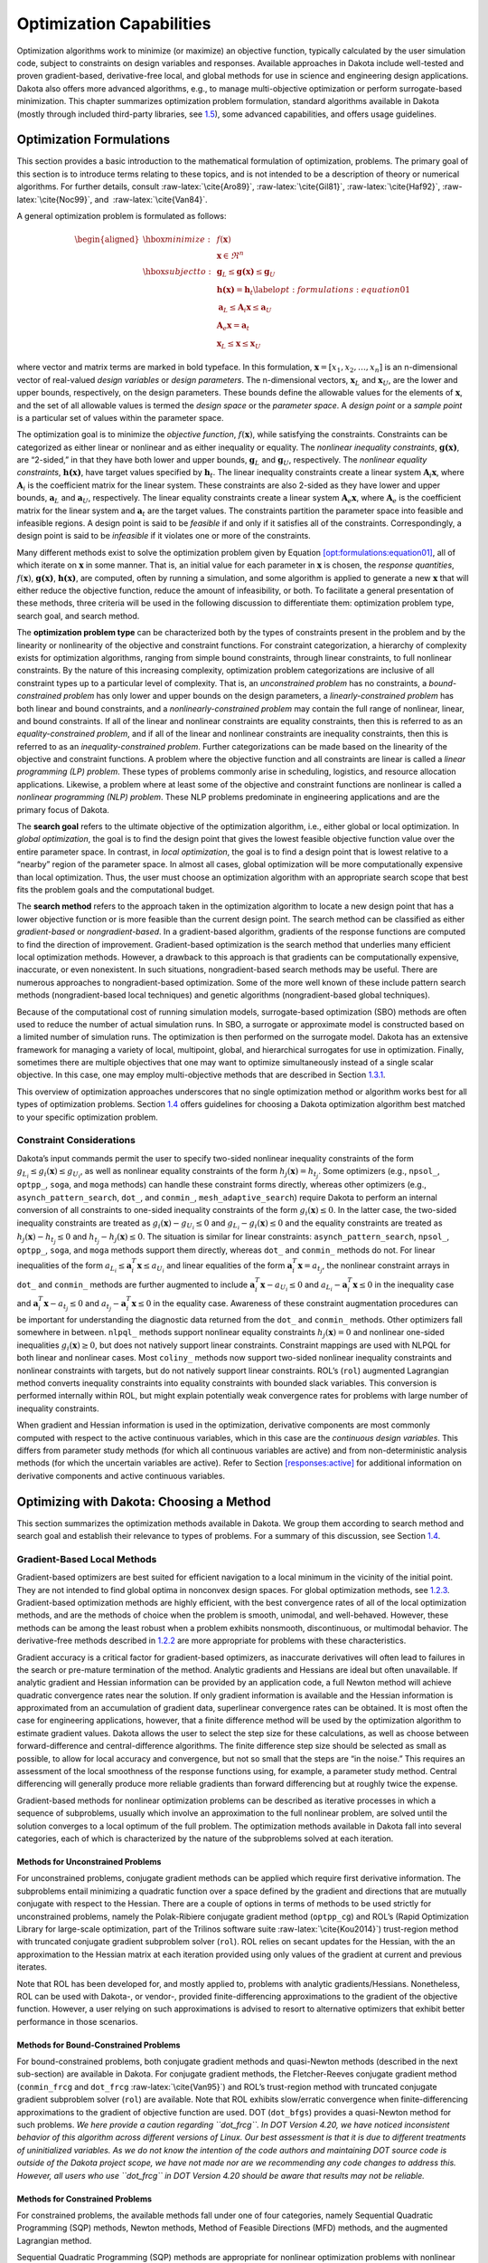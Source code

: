 .. _opt:

Optimization Capabilities
=========================

Optimization algorithms work to minimize (or maximize) an objective
function, typically calculated by the user simulation code, subject to
constraints on design variables and responses. Available approaches in
Dakota include well-tested and proven gradient-based, derivative-free
local, and global methods for use in science and engineering design
applications. Dakota also offers more advanced algorithms, e.g., to
manage multi-objective optimization or perform surrogate-based
minimization. This chapter summarizes optimization problem formulation,
standard algorithms available in Dakota (mostly through included
third-party libraries, see `1.5 <#opt:libraries>`__), some advanced
capabilities, and offers usage guidelines.

.. _`opt:formulations`:

Optimization Formulations
-------------------------

This section provides a basic introduction to the mathematical
formulation of optimization, problems. The primary goal of this section
is to introduce terms relating to these topics, and is not intended to
be a description of theory or numerical algorithms. For further details,
consult :raw-latex:`\cite{Aro89}`, :raw-latex:`\cite{Gil81}`, :raw-latex:`\cite{Haf92}`, :raw-latex:`\cite{Noc99}`,
and  :raw-latex:`\cite{Van84}`.

A general optimization problem is formulated as follows:

.. math::

   \begin{aligned}
     \hbox{minimize:} & & f(\mathbf{x})\nonumber\\
     & & \mathbf{x} \in \Re^{n}\nonumber\\
     \hbox{subject to:} & &
     \mathbf{g}_{L} \leq \mathbf{g(x)} \leq \mathbf{g}_U\nonumber\\
     & & \mathbf{h(x)}=\mathbf{h}_{t}\label{opt:formulations:equation01}\\
     & & \mathbf{a}_{L} \leq \mathbf{A}_i\mathbf{x} \leq
     \mathbf{a}_U\nonumber\\
     & & \mathbf{A}_{e}\mathbf{x}=\mathbf{a}_{t}\nonumber\\
     & & \mathbf{x}_{L} \leq \mathbf{x} \leq \mathbf{x}_U\nonumber\end{aligned}

where vector and matrix terms are marked in bold typeface. In this
formulation, :math:`\mathbf{x}=[x_{1},x_{2},\ldots,x_{n}]` is an
n-dimensional vector of real-valued *design variables* or *design
parameters*. The n-dimensional vectors, :math:`\mathbf{x}_{L}` and
:math:`\mathbf{x}_U`, are the lower and upper bounds, respectively, on
the design parameters. These bounds define the allowable values for the
elements of :math:`\mathbf{x}`, and the set of all allowable values is
termed the *design space* or the *parameter space*. A *design point* or
a *sample point* is a particular set of values within the parameter
space.

The optimization goal is to minimize the *objective function*,
:math:`f(\mathbf{x})`, while satisfying the constraints. Constraints can
be categorized as either linear or nonlinear and as either inequality or
equality. The *nonlinear inequality constraints*, :math:`\mathbf{g(x)}`,
are “2-sided,” in that they have both lower and upper bounds,
:math:`\mathbf{g}_L` and :math:`\mathbf{g}_U`, respectively. The
*nonlinear equality constraints*, :math:`\mathbf{h(x)}`, have target
values specified by :math:`\mathbf{h}_{t}`. The linear inequality
constraints create a linear system :math:`\mathbf{A}_i\mathbf{x}`, where
:math:`\mathbf{A}_i` is the coefficient matrix for the linear system.
These constraints are also 2-sided as they have lower and upper bounds,
:math:`\mathbf{a}_L` and :math:`\mathbf{a}_U`, respectively. The linear
equality constraints create a linear system
:math:`\mathbf{A}_e\mathbf{x}`, where :math:`\mathbf{A}_e` is the
coefficient matrix for the linear system and :math:`\mathbf{a}_{t}` are
the target values. The constraints partition the parameter space into
feasible and infeasible regions. A design point is said to be *feasible*
if and only if it satisfies all of the constraints. Correspondingly, a
design point is said to be *infeasible* if it violates one or more of
the constraints.

Many different methods exist to solve the optimization problem given by
Equation `[opt:formulations:equation01] <#opt:formulations:equation01>`__,
all of which iterate on :math:`\mathbf{x}` in some manner. That is, an
initial value for each parameter in :math:`\mathbf{x}` is chosen, the
*response quantities*, :math:`f(\mathbf{x})`, :math:`\mathbf{g(x)}`,
:math:`\mathbf{h(x)}`, are computed, often by running a simulation, and
some algorithm is applied to generate a new :math:`\mathbf{x}` that will
either reduce the objective function, reduce the amount of
infeasibility, or both. To facilitate a general presentation of these
methods, three criteria will be used in the following discussion to
differentiate them: optimization problem type, search goal, and search
method.

The **optimization problem type** can be characterized both by the types
of constraints present in the problem and by the linearity or
nonlinearity of the objective and constraint functions. For constraint
categorization, a hierarchy of complexity exists for optimization
algorithms, ranging from simple bound constraints, through linear
constraints, to full nonlinear constraints. By the nature of this
increasing complexity, optimization problem categorizations are
inclusive of all constraint types up to a particular level of
complexity. That is, an *unconstrained problem* has no constraints, a
*bound-constrained problem* has only lower and upper bounds on the
design parameters, a *linearly-constrained problem* has both linear and
bound constraints, and a *nonlinearly-constrained problem* may contain
the full range of nonlinear, linear, and bound constraints. If all of
the linear and nonlinear constraints are equality constraints, then this
is referred to as an *equality-constrained problem*, and if all of the
linear and nonlinear constraints are inequality constraints, then this
is referred to as an *inequality-constrained problem*. Further
categorizations can be made based on the linearity of the objective and
constraint functions. A problem where the objective function and all
constraints are linear is called a *linear programming (LP) problem*.
These types of problems commonly arise in scheduling, logistics, and
resource allocation applications. Likewise, a problem where at least
some of the objective and constraint functions are nonlinear is called a
*nonlinear programming (NLP) problem*. These NLP problems predominate in
engineering applications and are the primary focus of Dakota.

The **search goal** refers to the ultimate objective of the optimization
algorithm, i.e., either global or local optimization. In *global
optimization*, the goal is to find the design point that gives the
lowest feasible objective function value over the entire parameter
space. In contrast, in *local optimization*, the goal is to find a
design point that is lowest relative to a “nearby” region of the
parameter space. In almost all cases, global optimization will be more
computationally expensive than local optimization. Thus, the user must
choose an optimization algorithm with an appropriate search scope that
best fits the problem goals and the computational budget.

The **search method** refers to the approach taken in the optimization
algorithm to locate a new design point that has a lower objective
function or is more feasible than the current design point. The search
method can be classified as either *gradient-based* or
*nongradient-based*. In a gradient-based algorithm, gradients of the
response functions are computed to find the direction of improvement.
Gradient-based optimization is the search method that underlies many
efficient local optimization methods. However, a drawback to this
approach is that gradients can be computationally expensive, inaccurate,
or even nonexistent. In such situations, nongradient-based search
methods may be useful. There are numerous approaches to
nongradient-based optimization. Some of the more well known of these
include pattern search methods (nongradient-based local techniques) and
genetic algorithms (nongradient-based global techniques).

Because of the computational cost of running simulation models,
surrogate-based optimization (SBO) methods are often used to reduce the
number of actual simulation runs. In SBO, a surrogate or approximate
model is constructed based on a limited number of simulation runs. The
optimization is then performed on the surrogate model. Dakota has an
extensive framework for managing a variety of local, multipoint, global,
and hierarchical surrogates for use in optimization. Finally, sometimes
there are multiple objectives that one may want to optimize
simultaneously instead of a single scalar objective. In this case, one
may employ multi-objective methods that are described in
Section `1.3.1 <#opt:additional:multiobjective>`__.

This overview of optimization approaches underscores that no single
optimization method or algorithm works best for all types of
optimization problems. Section `1.4 <#opt:usage>`__ offers guidelines
for choosing a Dakota optimization algorithm best matched to your
specific optimization problem.

.. _`opt:formulations:constraints`:

Constraint Considerations
~~~~~~~~~~~~~~~~~~~~~~~~~

Dakota’s input commands permit the user to specify two-sided nonlinear
inequality constraints of the form
:math:`g_{L_{i}} \leq g_{i}(\mathbf{x})
\leq g_{U_{i}}`, as well as nonlinear equality constraints of the form
:math:`h_{j}(\mathbf{x}) = h_{t_{j}}`. Some optimizers (e.g.,
``npsol_``, ``optpp_``, ``soga``, and ``moga`` methods) can handle these
constraint forms directly, whereas other optimizers (e.g.,
``asynch_pattern_search``, ``dot_``, and ``conmin_``,
``mesh_adaptive_search``) require Dakota to perform an internal
conversion of all constraints to one-sided inequality constraints of the
form :math:`g_{i}(\mathbf{x}) \leq 0`. In the latter case, the two-sided
inequality constraints are treated as
:math:`g_{i}(\mathbf{x}) - g_{U_{i}} \leq 0` and :math:`g_{L_{i}} -
g_{i}(\mathbf{x}) \leq 0` and the equality constraints are treated as
:math:`h_{j}(\mathbf{x}) - h_{t_{j}} \leq 0` and :math:`h_{t_{j}} -
h_{j}(\mathbf{x}) \leq 0`. The situation is similar for linear
constraints: ``asynch_pattern_search``, ``npsol_``, ``optpp_``,
``soga``, and ``moga`` methods support them directly, whereas ``dot_``
and ``conmin_`` methods do not. For linear inequalities of the form
:math:`a_{L_{i}} \leq
\mathbf{a}_{i}^{T}\mathbf{x} \leq a_{U_{i}}` and linear equalities of
the form :math:`\mathbf{a}_{i}^{T}\mathbf{x} = a_{t_{j}}`, the nonlinear
constraint arrays in ``dot_`` and ``conmin_`` methods are further
augmented to include :math:`\mathbf{a}_{i}^{T}\mathbf{x} - a_{U_{i}}
\leq 0` and :math:`a_{L_{i}} - \mathbf{a}_{i}^{T}\mathbf{x} \leq 0` in
the inequality case and
:math:`\mathbf{a}_{i}^{T}\mathbf{x} - a_{t_{j}} \leq 0` and
:math:`a_{t_{j}} - \mathbf{a}_{i}^{T}\mathbf{x} \leq 0` in the equality
case. Awareness of these constraint augmentation procedures can be
important for understanding the diagnostic data returned from the
``dot_`` and ``conmin_`` methods. Other optimizers fall somewhere in
between. ``nlpql_`` methods support nonlinear equality constraints
:math:`h_{j}(\mathbf{x}) = 0` and nonlinear one-sided inequalities
:math:`g_{i}(\mathbf{x}) \geq 0`, but does not natively support linear
constraints. Constraint mappings are used with NLPQL for both linear and
nonlinear cases. Most ``coliny_`` methods now support two-sided
nonlinear inequality constraints and nonlinear constraints with targets,
but do not natively support linear constraints. ROL’s (``rol``)
augmented Lagrangian method converts inequality constraints into
equality constraints with bounded slack variables. This conversion is
performed internally within ROL, but might explain potentially weak
convergence rates for problems with large number of inequality
constraints.

When gradient and Hessian information is used in the optimization,
derivative components are most commonly computed with respect to the
active continuous variables, which in this case are the *continuous
design variables*. This differs from parameter study methods (for which
all continuous variables are active) and from non-deterministic analysis
methods (for which the uncertain variables are active). Refer to
Section `[responses:active] <#responses:active>`__ for additional
information on derivative components and active continuous variables.

.. _`opt:methods`:

Optimizing with Dakota: Choosing a Method
-----------------------------------------

This section summarizes the optimization methods available in Dakota. We
group them according to search method and search goal and establish
their relevance to types of problems. For a summary of this discussion,
see Section `1.4 <#opt:usage>`__.

.. _`opt:methods:gradient`:

Gradient-Based Local Methods
~~~~~~~~~~~~~~~~~~~~~~~~~~~~

Gradient-based optimizers are best suited for efficient navigation to a
local minimum in the vicinity of the initial point. They are not
intended to find global optima in nonconvex design spaces. For global
optimization methods, see `1.2.3 <#opt:methods:gradientfree:global>`__.
Gradient-based optimization methods are highly efficient, with the best
convergence rates of all of the local optimization methods, and are the
methods of choice when the problem is smooth, unimodal, and
well-behaved. However, these methods can be among the least robust when
a problem exhibits nonsmooth, discontinuous, or multimodal behavior. The
derivative-free methods described
in `1.2.2 <#opt:methods:gradientfree:local>`__ are more appropriate for
problems with these characteristics.

Gradient accuracy is a critical factor for gradient-based optimizers, as
inaccurate derivatives will often lead to failures in the search or
pre-mature termination of the method. Analytic gradients and Hessians
are ideal but often unavailable. If analytic gradient and Hessian
information can be provided by an application code, a full Newton method
will achieve quadratic convergence rates near the solution. If only
gradient information is available and the Hessian information is
approximated from an accumulation of gradient data, superlinear
convergence rates can be obtained. It is most often the case for
engineering applications, however, that a finite difference method will
be used by the optimization algorithm to estimate gradient values.
Dakota allows the user to select the step size for these calculations,
as well as choose between forward-difference and central-difference
algorithms. The finite difference step size should be selected as small
as possible, to allow for local accuracy and convergence, but not so
small that the steps are “in the noise.” This requires an assessment of
the local smoothness of the response functions using, for example, a
parameter study method. Central differencing will generally produce more
reliable gradients than forward differencing but at roughly twice the
expense.

Gradient-based methods for nonlinear optimization problems can be
described as iterative processes in which a sequence of subproblems,
usually which involve an approximation to the full nonlinear problem,
are solved until the solution converges to a local optimum of the full
problem. The optimization methods available in Dakota fall into several
categories, each of which is characterized by the nature of the
subproblems solved at each iteration.

.. _`opt:methods:gradient:unconstrained`:

Methods for Unconstrained Problems
^^^^^^^^^^^^^^^^^^^^^^^^^^^^^^^^^^

For unconstrained problems, conjugate gradient methods can be applied
which require first derivative information. The subproblems entail
minimizing a quadratic function over a space defined by the gradient and
directions that are mutually conjugate with respect to the Hessian.
There are a couple of options in terms of methods to be used strictly
for unconstrained problems, namely the Polak-Ribiere conjugate gradient
method (``optpp_cg``) and ROL’s (Rapid Optimization Library for
large-scale optimization, part of the Trilinos software
suite :raw-latex:`\cite{Kou2014}`) trust-region method with truncated
conjugate gradient subproblem solver (``rol``). ROL relies on secant
updates for the Hessian, with the an approximation to the Hessian matrix
at each iteration provided using only values of the gradient at current
and previous iterates.

Note that ROL has been developed for, and mostly applied to, problems
with analytic gradients/Hessians. Nonetheless, ROL can be used with
Dakota-, or vendor-, provided finite-differencing approximations to the
gradient of the objective function. However, a user relying on such
approximations is advised to resort to alternative optimizers that
exhibit better performance in those scenarios.

.. _`opt:methods:gradient:bound_constrained`:

Methods for Bound-Constrained Problems
^^^^^^^^^^^^^^^^^^^^^^^^^^^^^^^^^^^^^^

For bound-constrained problems, both conjugate gradient methods and
quasi-Newton methods (described in the next sub-section) are available
in Dakota. For conjugate gradient methods, the Fletcher-Reeves conjugate
gradient method (``conmin_frcg`` and
``dot_frcg`` :raw-latex:`\cite{Van95}`) and ROL’s trust-region method
with truncated conjugate gradient subproblem solver (``rol``) are
available. Note that ROL exhibits slow/erratic convergence when
finite-differencing approximations to the gradient of objective function
are used. DOT (``dot_bfgs``) provides a quasi-Newton method for such
problems. *We here provide a caution regarding ``dot_frcg``. In DOT
Version 4.20, we have noticed inconsistent behavior of this algorithm
across different versions of Linux. Our best assessment is that it is
due to different treatments of uninitialized variables. As we do not
know the intention of the code authors and maintaining DOT source code
is outside of the Dakota project scope, we have not made nor are we
recommending any code changes to address this. However, all users who
use ``dot_frcg`` in DOT Version 4.20 should be aware that results may
not be reliable.*

.. _`opt:methods:gradient:constrained`:

Methods for Constrained Problems
^^^^^^^^^^^^^^^^^^^^^^^^^^^^^^^^

For constrained problems, the available methods fall under one of four
categories, namely Sequential Quadratic Programming (SQP) methods,
Newton methods, Method of Feasible Directions (MFD) methods, and the
augmented Lagrangian method.

Sequential Quadratic Programming (SQP) methods are appropriate for
nonlinear optimization problems with nonlinear constraints. Each
subproblem involves minimizing a quadratic approximation the Lagrangian
subject to linearized constraints. Only gradient information is
required; Hessians are approximated by low-rank updates defined by the
step taken at each iterations. *It is important to note that while the
solution found by an SQP method will respect the constraints, the
intermediate iterates may not.* SQP methods available in Dakota include
``dot_sqp``, ``nlpql_sqp``, and ``npsol_sqp`` :raw-latex:`\cite{Gil86}`.
The particular implementation in ``nlpql_sqp`` :raw-latex:`\cite{Sch04}`
uses a variant with distributed and non-monotone line search. Thus, this
variant is designed to be more robust in the presence of inaccurate or
noisy gradients common in many engineering applications. ROL’s
composite-step method (``rol``), utilizing SQP with trust regions, for
equality-constrained problems is another option (Note that ROL exhibits
slow/erratic convergence when finite-differencing approximations to the
gradient of objective and constraints are used). Also available is a
method related to SQP: sequential linear programming (``dot_slp``).

Newton Methods can be applied to nonlinear optimization problems with
nonlinear constraints. The subproblems associated with these methods
entail finding the solution to a linear system of equations derived by
setting the derivative of a second-order Taylor series expansion to
zero. Unlike SQP methods, Newton methods maintain feasibility over the
course of the optimization iterations. The variants of this approach
correspond to the amount of derivative information provided by the user.
The full Newton method (``optpp_newton``) expects both gradients and
Hessians to be provided. Quasi-Newton methods (``optpp_q_newton``)
expect only gradients. The Hessian is approximated by the
Broyden-Fletcher-Goldfarb-Shanno (BFGS) low-rank updates. Finally, the
finite difference Newton method (``optpp_fd_newton``) expects only
gradients and approximates the Hessian with second-order finite
differences.

Method of Feasible Directions (MFD) methods are appropriate for
nonlinear optimization problems with nonlinear constraints. These
methods ensure that all iterates remain feasible. Dakota includes
``conmin_mfd`` :raw-latex:`\cite{Van78}` and ``dot_mmfd`` *One observed
drawback to ``conmin_mfd`` is that it does a poor job handling equality
constraints*. ``dot_mmfd`` does not suffer from this problem, nor do
other methods for constrained problems.

The augmented Lagrangian method provides a strategy to handle equality
and inequality constraints by introducing the augmented Lagrangian
function, combining the use of Lagrange multipliers and a quadratic
penalty term. It is implemented in ROL (``rol``) exhibiting scalable
performance for large-scale problems. As previously stated, ROL exhibits
slow/erratic convergence when finite-differencing approximations to the
gradient of objective function and/or constraints are used. Users are
advised to resort to alternative optimizers until performance of ROL
improves in future releases.

.. _`opt:methods:gradient:example`:

Example
^^^^^^^

We refer the reader to
Section `[tutorial:examples:optimization] <#tutorial:examples:optimization>`__
for this example.

.. _`opt:methods:gradientfree:local`:

Derivative-Free Local Methods
~~~~~~~~~~~~~~~~~~~~~~~~~~~~~

Derivative-free methods can be more robust and more inherently parallel
than gradient-based approaches. They can be applied in situations were
gradient calculations are too expensive or unreliable. In addition, some
derivative-free methods can be used for global optimization which
gradient-based techniques (see `1.2.1 <#opt:methods:gradient>`__), by
themselves, cannot. For these reasons, derivative-free methods are often
go-to methods when the problem may be nonsmooth, multimodal, or poorly
behaved. It is important to be aware, however, that they exhibit much
slower convergence rates for finding an optimum, and as a result, tend
to be much more computationally demanding than gradient-based methods.
They often require from several hundred to a thousand or more function
evaluations for local methods, depending on the number of variables, and
may require from thousands to tens-of-thousands of function evaluations
for global methods. Given the computational cost, it is often prudent to
use derivative-free methods to identify regions of interest and then use
gradient-based methods to home in on the solution. In addition to slow
convergence, nonlinear constraint support in derivative-free methods is
an open area of research and, while supported by many methods in Dakota,
is not as refined as constraint support in gradient-based methods.

.. _`opt:methods:gradientfree:local:descriptions`:

Method Descriptions
^^^^^^^^^^^^^^^^^^^

**Pattern Search** methods can be applied to nonlinear optimization
problems with nonlinear. They generally walk through the domain
according to a defined stencil of search directions. These methods are
best suited for efficient navigation to a local minimum in the vicinity
of the initial point; however, they sometimes exhibit limited global
identification abilities if the stencil is such that it allows them to
step over local minima. There are two main pattern search methods
available in Dakota, and they vary according to richness of available
stencil and the way constraints supported. Asynchronous Parallel Pattern
Search (APPS) :raw-latex:`\cite{GrKo06}` (``asynch_pattern_search``)
uses the coordinate basis as its stencil, and it handles nonlinear
constraints explicitly through modification of the coordinate stencil to
allow directions that parallel constraints :raw-latex:`\cite{GrKo07}`. A
second variant of pattern search, ``coliny_pattern_search``, has the
option of using either a coordinate or a simplex basis as well as
allowing more options for the stencil to evolve over the course of the
optimization. It handles nonlinear constraints through the use of
penalty functions. The
``mesh_adaptive_search`` :raw-latex:`\cite{AuLeTr09a}`, :raw-latex:`\cite{Nomad}`, :raw-latex:`\cite{Le2011a}`
is similar in spirit to and falls in the same class of methods as the
pattern search methods. The primary difference is that its underlying
search structure is that of a mesh. The ``mesh_adaptive_search`` also
provides a unique optimization capability in Dakota in that it can
explicitly treat categorical variables, i.e., non-relaxable discrete
variables as described in
Section `[variables:design:ddv] <#variables:design:ddv>`__. Furthermore,
it provides the ability to use a surrogate model to inform the priority
of function evaluations with the goal of reducing the number needed.

**Simplex** methods for nonlinear optimization problem are similar to
pattern search methods, but their search directions are defined by
triangles that are reflected, expanded, and contracted across the
variable space. The two simplex-based methods available in Dakota are
the Parallel Direct Search method :raw-latex:`\cite{Den94b}`
(``optpp_pds``) and the Constrained Optimization BY Linear
Approximations (COBYLA) (``coliny_cobyla``). The former handles only
bound constraints, while the latter handles nonlinear constraints. *One
drawback of both simplex-based methods is that their current
implementations do not allow them to take advantage of parallel
computing resources via Dakota’s infrastructure. Additionally, we note
that the implementation of COBYLA is such that the best function value
is not always returned to Dakota for reporting. The user is advised to
look through the Dakota screen output or the tabular output file (if
generated) to confirm what the best function value and corresponding
parameter values are. Furthermore, COBYLA does not always respect bound
constraints when scaling is turned on. Neither bug will be fixed, as
maintaining third-party source code (such as COBYLA) is outside of the
Dakota project scope.*

A **Greedy Search Heuristic** for nonlinear optimization problems is
captured in the Solis-Wets () method. This method takes a sampling-based
approach in order to identify search directions. *Note that one observed
drawback to is that it does a poor job solving problems with nonlinear
constraints. This algorithm is also not implemented in such a way as to
take advantage of parallel computing resources via Dakota’s
infrastructure.*

**Nonlinear Optimization with Path Augmented Constraints (NOWPAC)** is a
provably-convergent gradient-free inequality-constrained optimization
method that solves a series of trust region surrogate-based subproblems
to generate improving steps. Due to its use of an interior penalty
scheme and enforcement of strict feasibility,
``nowpac`` :raw-latex:`\cite{Augustin-preprint-nowpac}` does not support
linear or nonlinear equality constraints. The stochastic version is
``snowpac``, which incorporates noise estimates in its objective and
inequality constraints. ``snowpac`` modifies its trust region controls
and adds smoothing from a Gaussian process surrogate in order to
mitigate noise. *Note that as opposed to the stochastic version
(``snowpac``), ``nowpac`` does not currently support a feasibility
restoration mode, so it is necessary to start from a feasible design.
Also note that ``(s)nowpac`` is not configured with Dakota by default
and requires a separate installation of the NOWPAC distribution, along
with third-party libraries Eigen and NLOPT.*

.. _`opt:methods:gradientfree:local:example`:

Example
^^^^^^^

The Dakota input file shown in
Figure `[opt:methods:gradientfree:local:example:ps] <#opt:methods:gradientfree:local:example:ps>`__
applies a pattern search method to minimize the Rosenbrock function. We
note that this example is used as a means of demonstrating the contrast
between input files for gradient-based and derivative-free optimization.
Since derivatives can be computed analytically and efficiently, the
preferred approach to solving this problem is a gradient-based method.

The Dakota input file shown in
Figure `[opt:methods:gradientfree:local:example:ps] <#opt:methods:gradientfree:local:example:ps>`__
is similar to the input file for the gradient-based optimization, except
it has a different set of keywords in the method block of the input
file, and the gradient specification in the responses block has been
changed to ``no_gradients``. The pattern search optimization algorithm
used, ``coliny_pattern_search`` is part of the SCOLIB
library :raw-latex:`\cite{Har06}`. See the Dakota Reference
Manual :raw-latex:`\cite{RefMan}` for more information on the *methods*
block commands that can be used with SCOLIB algorithms.

.. container:: bigbox

   .. container:: small

For this run, the optimizer was given an initial design point of
:math:`(x_1,x_2) = (0.0,0.0)` and was limited to 2000 function
evaluations. In this case, the pattern search algorithm stopped short of
the optimum at :math:`(x_1,x_2) = (1.0,1,0)`, although it was making
progress in that direction when it was terminated. (It would have
reached the minimum point eventually.)

The iteration history is provided in Figures 
`[opt:methods:gradientfree:local:example:ps_graphics] <#opt:methods:gradientfree:local:example:ps_graphics>`__\ (a)
and (b), which show the locations of the function evaluations used in
the pattern search algorithm.
Figure `[opt:methods:gradientfree:local:example:ps_graphics] <#opt:methods:gradientfree:local:example:ps_graphics>`__\ (c)
provides a close-up view of the pattern search function evaluations used
at the start of the algorithm. The coordinate pattern is clearly visible
at the start of the iteration history, and the decreasing size of the
coordinate pattern is evident at the design points move toward
:math:`(x_1,x_2) = (1.0,1.0)`.

.. container:: tabular

   | cc |image|
   | |image1| & |image2|
   | (b) & (c)

While pattern search algorithms are useful in many optimization
problems, this example shows some of the drawbacks to this algorithm.
While a pattern search method may make good initial progress towards an
optimum, it is often slow to converge. On a smooth, differentiable
function such as Rosenbrock’s function, a nongradient-based method will
not be as efficient as a gradient-based method. However, there are many
engineering design applications where gradient information is inaccurate
or unavailable, which renders gradient-based optimizers ineffective.
Thus, pattern search algorithms are often good choices in complex
engineering applications when the quality of gradient data is suspect.

.. _`opt:methods:gradientfree:global`:

Derivative-Free Global Methods
~~~~~~~~~~~~~~~~~~~~~~~~~~~~~~

The discussion of derivative-free global methods is identical to that
in `1.2.2 <#opt:methods:gradientfree:local>`__, so we forego repeating
it here. There are two types of global optimization methods in Dakota.

.. _`opt:methods:gradientfree:global:descriptions`:

Method Descriptions
^^^^^^^^^^^^^^^^^^^

**Evolutionary Algorithms (EA)** are based on Darwin’s theory of
survival of the fittest. The EA algorithm starts with a randomly
selected population of design points in the parameter space, where the
values of the design parameters form a “genetic string,” analogous to
DNA in a biological system, that uniquely represents each design point
in the population. The EA then follows a sequence of generations, where
the best design points in the population (i.e., those having low
objective function values) are considered to be the most “fit” and are
allowed to survive and reproduce. The EA simulates the evolutionary
process by employing the mathematical analogs of processes such as
natural selection, breeding, and mutation. Ultimately, the EA identifies
a design point (or a family of design points) that minimizes the
objective function of the optimization problem. An extensive discussion
of EAs is beyond the scope of this text, but may be found in a variety
of sources (cf.,  :raw-latex:`\cite{Haf92}` pp.
149-158; :raw-latex:`\cite{Gol89}`). EAs available in Dakota include
``coliny_ea``, ``soga``, and ``moga``. The latter is specifically
designed for multi-objective problems, discussed further
in `1.3 <#opt:additional>`__. All variants can optimize over discrete
variables, including discrete string variables, in addition to
continuous variables. We note that an experimental branch and bound
capability is being matured to provide a gradient-based approach to
solving mixed variable global optimization problems. One key distinction
is that it does not handle categorical variables (e.g., string
variables). The branch and bound method is discussed further in
Section `[adv_meth:minlp] <#adv_meth:minlp>`__.

**DIvision of RECTangles (DIRECT)** :raw-latex:`\cite{Gab01}` balances
local search in promising regions of the design space with global search
in unexplored regions. It adaptively subdivides the space of feasible
design points to guarantee that iterates are generated in the
neighborhood of a global minimum in finitely many iterations. Dakota
includes two implementations (``ncsu_direct`` and ``coliny_direct``. In
practice, DIRECT has proven an effective heuristic for many
applications. For some problems, the ``ncsu_direct`` implementation has
outperformed the ``coliny_direct`` implementation. ``ncsu_direct`` can
accommodate only bound constraints, while ``coliny_direct`` handles
nonlinear constraints using a penalty formulation of the problem.

**Efficient Global Optimization (EGO)** is a global optimization
technique that employs response surface
surrogates :raw-latex:`\cite{Jon98,Hua06}`. In each EGO iteration, a
Gaussian process (GP) approximation for the objective function is
constructed based on sample points of the true simulation. The GP allows
one to specify the prediction at a new input location as well as the
uncertainty associated with that prediction. The key idea in EGO is to
maximize an Expected Improvement Function (EIF), defined as the
expectation that any point in the search space will provide a better
solution than the current best solution, based on the expected values
and variances predicted by the GP model. It is important to understand
how the use of this EIF leads to optimal solutions. The EIF indicates
how much the objective function value at a new potential location is
expected to be less than the predicted value at the current best
solution. Because the GP model provides a Gaussian distribution at each
predicted point, expectations can be calculated. Points with good
expected values and even a small variance will have a significant
expectation of producing a better solution (exploitation), but so will
points that have relatively poor expected values and greater variance
(exploration). The EIF incorporates both the idea of choosing points
which minimize the objective and choosing points about which there is
large prediction uncertainty (e.g., there are few or no samples in that
area of the space, and thus the probability may be high that a sample
value is potentially lower than other values). Because the uncertainty
is higher in regions of the design space with few observations, this
provides a balance between exploiting areas of the design space that
predict good solutions, and exploring areas where more information is
needed.

There are two major differences between our implementation and that of
 :raw-latex:`\cite{Jon98}`: we do not use a branch and bound method to
find points which maximize the EIF. Rather, we use the DIRECT algorithm.
Second, we allow for multiobjective optimization and nonlinear least
squares including general nonlinear constraints. Constraints are handled
through an augmented Lagrangian merit function approach (see
Surrogate-Based Minimization chapter in Dakota Theory
Manual :raw-latex:`\cite{TheoMan}`).

.. _`opt:methods:gradientfree:global:example`:

Examples
^^^^^^^^

**Evolutionary algorithm:** In contrast to pattern search algorithms,
which are local optimization methods, evolutionary algorithms (EA) are
global optimization methods. As was described above for the pattern
search algorithm, the Rosenbrock function is not an ideal test problem
for showcasing the capabilities of evolutionary algorithms. Rather, EAs
are best suited to optimization problems that have multiple local
optima, and where gradients are either too expensive to compute or are
not readily available.

.. container:: bigbox

   .. container:: small

Figure `[opt:methods:gradientfree:global:example:rosenbrock_ea] <#opt:methods:gradientfree:global:example:rosenbrock_ea>`__
shows a Dakota input file that uses an EA to minimize the Rosenbrock
function. For this example the EA has a population size of 50. At the
start of the first generation, a random number generator is used to
select 50 design points that will comprise the initial population. *[A
specific seed value is used in this example to generate repeatable
results, although, in general, one should use the default setting which
allows the EA to choose a random seed.]* A two-point crossover technique
is used to exchange genetic string values between the members of the
population during the EA breeding process. The result of the breeding
process is a population comprised of the 10 best “parent” design points
(elitist strategy) plus 40 new “child” design points. The EA
optimization process will be terminated after either 100 iterations
(generations of the EA) or 2,000 function evaluations. The EA software
available in Dakota provides the user with much flexibility in choosing
the settings used in the optimization process.
See :raw-latex:`\cite{RefMan}` and :raw-latex:`\cite{Har06}` for details
on these settings.

The EA optimization results printed at the end of this file show that
the best design point found was :math:`(x_1,x_2) = (0.98,0.95)`. The
file provides a listing of the design parameter values and objective
function values for all 2,000 design points evaluated during the running
of the EA. Figure 
`[opt:methods:gradientfree:global:example:rosenbrock_ea_graphics] <#opt:methods:gradientfree:global:example:rosenbrock_ea_graphics>`__\ (a)
shows the population of 50 randomly selected design points that comprise
the first generation of the EA, and
Figure `[opt:methods:gradientfree:global:example:rosenbrock_ea_graphics] <#opt:methods:gradientfree:global:example:rosenbrock_ea_graphics>`__\ (b)
shows the final population of 50 design points, where most of the 50
points are clustered near :math:`(x_1,x_2) = (0.98,0.95)`.

======== ========
|image3| |image4|
(a)      (b)
======== ========

As described above, an EA is not well-suited to an optimization problem
involving a smooth, differentiable objective such as the Rosenbrock
function. Rather, EAs are better suited to optimization problems where
conventional gradient-based optimization fails, such as situations where
there are multiple local optima and/or gradients are not available. In
such cases, the computational expense of an EA is warranted since other
optimization methods are not applicable or impractical. In many
optimization problems, EAs often quickly identify promising regions of
the design space where the global minimum may be located. However, an EA
can be slow to converge to the optimum. For this reason, it can be an
effective approach to combine the global search capabilities of a EA
with the efficient local search of a gradient-based algorithm in a
*hybrid optimization* strategy. In this approach, the optimization
starts by using a few iterations of a EA to provide the initial search
for a good region of the parameter space (low objective function and/or
feasible constraints), and then it switches to a gradient-based
algorithm (using the best design point found by the EA as its starting
point) to perform an efficient local search for an optimum design point.
More information on this hybrid approach is provided in
Section `[adv_meth:hybrid] <#adv_meth:hybrid>`__.

**Efficient Global Optimization:** The method is specified as
``efficient_global``. Currently we do not expose any specification
controls for the underlying Gaussian process model used or for the
optimization of the expected improvement function, which is currently
performed by the NCSU DIRECT algorithm. The only item the user can
specify is a seed which is used in the Latin Hypercube Sampling to
generate the initial set of points which is used to construct the
initial Gaussian process. Parallel optimization with multiple concurrent
evaluations is possible by adjusting the batch size, which is consisted
of two smaller batches. The first batch aims at maximizing the
acquisition function, where the second batch promotes the exploration by
maximizing the variance. An example specification for the EGO algorithm
is shown in
Figure `[opt:methods:gradientfree:global:example:egm_rosen] <#opt:methods:gradientfree:global:example:egm_rosen>`__.

.. container:: bigbox

   .. container:: small

.. _`opt:additional`:

Additional Optimization Capabilities
------------------------------------

Dakota provides several capabilities which extend the services provided
by the optimization software packages described in
Sections `1.2.1 <#opt:methods:gradient>`__
through `1.2.3 <#opt:methods:gradientfree:global>`__. Those described in
this section include:

-  **Multiobjective optimization**: There are three capabilities for
   multiobjective optimization in Dakota. The first is MOGA, described
   above in
   Section `1.2.3.1 <#opt:methods:gradientfree:global:descriptions>`__.
   The second is the Pareto-set strategy, described in
   Section `[adv_meth:pareto] <#adv_meth:pareto>`__. The third is a
   weighting factor approach for multiobjective reduction, in which a
   composite objective function is constructed from a set of individual
   objective functions using a user-specified set of weighting factors.
   These latter two approaches work with any of the above single
   objective algorithms.

-  **Scaling,** where any optimizer (or least squares solver described
   in Section `[nls:solution] <#nls:solution>`__), can accept
   user-specified (and in some cases automatic or logarithmic) scaling
   of continuous design variables, objective functions (or least squares
   terms), and constraints. Some optimization algorithms are sensitive
   to the relative scaling of problem inputs and outputs, and this
   feature can help.

The Advanced Methods Chapter `[adv_meth] <#adv_meth>`__ offers details
on the following component-based meta-algorithm approaches:

-  **Sequential Hybrid Minimization**: This meta-algorithm allows the
   user to specify a sequence of minimization methods, with the results
   from one method providing the starting point for the next method in
   the sequence. An example which is useful in many engineering design
   problems involves the use of a nongradient-based global optimization
   method (e.g., genetic algorithm) to identify a promising region of
   the parameter space, which feeds its results into a gradient-based
   method (quasi-Newton, SQP, etc.) to perform an efficient local search
   for the optimum point.

-  **Multistart Local Minimization**: This meta-algorithm uses many
   local minimization runs (often gradient-based), each of which is
   started from a different initial point in the parameter space. This
   is an attractive approach in situations where multiple local optima
   are known to exist or may potentially exist in the parameter space.
   This approach combines the efficiency of local minimization methods
   with the parameter space coverage of a global stratification
   technique.

-  **Pareto-Set Minimization**: The Pareto-set minimization strategy
   allows the user to specify different sets of weights for either the
   individual objective functions in a multiobjective optimization
   problem or the individual residual terms in a least squares problem.
   Dakota executes each of these weighting sets as a separate
   minimization problem, serially or in parallel, and then outputs the
   set of optimal designs which define the Pareto set. Pareto set
   information can be useful in making trade-off decisions in
   engineering design problems.

.. _`opt:additional:multiobjective`:

Multiobjective Optimization
~~~~~~~~~~~~~~~~~~~~~~~~~~~

Multiobjective optimization refers to the simultaneous optimization of
two or more objective functions. Often these are competing objectives,
such as cost and performance. The optimal design in a multi-objective
problem is usually not a single point. Rather, it is a set of points
called the Pareto front. Each point on the Pareto front satisfies the
Pareto optimality criterion, which is stated as follows: a feasible
vector :math:`X^{*}` is Pareto optimal if there exists no other feasible
vector :math:`X` which would improve some objective without causing a
simultaneous worsening in at least one other objective. Thus, if a
feasible point :math:`X'` exists that CAN be improved on one or more
objectives simultaneously, it is not Pareto optimal: it is said to be
“dominated” and the points along the Pareto front are said to be
“non-dominated.”

There are three capabilities for multiobjective optimization in Dakota.
First, there is the MOGA capability described previously in
Section `1.2.3.1 <#opt:methods:gradientfree:global:descriptions>`__.
This is a specialized algorithm capability. The second capability
involves the use of response data transformations to recast a
multiobjective problem as a single-objective problem. Currently, Dakota
supports the simple weighted sum approach for this transformation, in
which a composite objective function is constructed from a set of
individual objective functions using a user-specified set of weighting
factors. This approach is optimization algorithm independent, in that it
works with any of the optimization methods listed previously in this
chapter. The third capability is the Pareto-set meta-algorithm described
in Section `[adv_meth:pareto] <#adv_meth:pareto>`__. This capability
also utilizes the multiobjective response data transformations to allow
optimization algorithm independence; however, it builds upon the basic
approach by computing sets of optima in order to generate a Pareto
trade-off surface.

In the multiobjective transformation approach in which multiple
objectives are combined into one, an appropriate single-objective
optimization technique is used to solve the problem. The advantage of
this approach is that one can use any number of optimization methods
that are especially suited for the particular problem class. One
disadvantage of the weighted sum transformation approach is that a
linear weighted sum objective will only find one solution on the Pareto
front. Since each optimization of a single weighted objective will find
only one point near or on the Pareto front, many optimizations need to
be performed to get a good parametric understanding of the influence of
the weights. Thus, this approach can become computationally expensive.

A multiobjective optimization problem is indicated by the specification
of multiple (:math:`R`) objective functions in the responses keyword
block (i.e., the ``objective_functions`` specification is greater than
``1``). The weighting factors on these objective functions can be
optionally specified using the ``weights`` keyword (the default is equal
weightings :math:`\frac{1}{R}`). The composite objective function for
this optimization problem, :math:`F`, is formed using these weights as
follows: :math:`F=\sum_{k=1}^{R}w_{k}f_{k}`, where the :math:`f_{k}`
terms are the individual objective function values, the :math:`w_{k}`
terms are the weights, and :math:`R` is the number of objective
functions. The weighting factors stipulate the relative importance of
the design concerns represented by the individual objective functions;
the higher the weighting factor, the more dominant a particular
objective function will be in the optimization process. Constraints are
not affected by the weighting factor mapping; therefore, both
constrained and unconstrained multiobjective optimization problems can
be formulated and solved with Dakota, assuming selection of an
appropriate constrained or unconstrained single-objective optimization
algorithm. When both multiobjective weighting and scaling are active,
response scaling is applied prior to weighting.

.. _`opt:additional:multiobjective:example1`:

Multiobjective Example 1
^^^^^^^^^^^^^^^^^^^^^^^^

Figure `[opt:additional:multiobjective:example1:figure01] <#opt:additional:multiobjective:example1:figure01>`__
shows a Dakota input file for a multiobjective optimization problem
based on the “textbook” test problem. In the standard textbook
formulation, there is one objective function and two constraints. In the
multiobjective textbook formulation, all three of these functions are
treated as objective functions (``objective_functions = 3``), with
weights given by the ``weights`` keyword. Note that it is not required
that the weights sum to a value of one. The multiobjective optimization
capability also allows any number of constraints, although none are
included in this example.

.. container:: bigbox

   .. container:: small

Figure `[opt:additional:multiobjective:example1:figure02] <#opt:additional:multiobjective:example1:figure02>`__
shows an excerpt of the results for this multiobjective optimization
problem, with output in verbose mode. The data for function evaluation 9
show that the simulator is returning the values and gradients of the
three objective functions and that this data is being combined by Dakota
into the value and gradient of the composite objective function, as
identified by the header “``Multiobjective transformation:``”. This
combination of value and gradient data from the individual objective
functions employs the user-specified weightings of ``.7``, ``.2``, and
``.1``. Convergence to the optimum of the multiobjective problem is
indicated in this case by the gradient of the composite objective
function going to zero (no constraints are active).

.. container:: bigbox

   .. container:: small

      ::

            ------------------------------
            Begin Function Evaluation    9
            ------------------------------
            Parameters for function evaluation 9:
                                  5.9388064483e-01 x1
                                  7.4158741198e-01 x2

            (text_book /tmp/fileFNNH3v /tmp/fileRktLe9)
            Removing /tmp/fileFNNH3v and /tmp/fileRktLe9

            Active response data for function evaluation 9:
            Active set vector = { 3 3 3 } Deriv vars vector = { 1 2 }
                                  3.1662048106e-02 obj_fn_1
                                 -1.8099485683e-02 obj_fn_2
                                  2.5301156719e-01 obj_fn_3
             [ -2.6792982175e-01 -6.9024137415e-02 ] obj_fn_1 gradient
             [  1.1877612897e+00 -5.0000000000e-01 ] obj_fn_2 gradient
             [ -5.0000000000e-01  1.4831748240e+00 ] obj_fn_3 gradient



            -----------------------------------
            Post-processing Function Evaluation
            -----------------------------------
            Multiobjective transformation:
                                  4.3844693257e-02 obj_fn
             [  1.3827084219e-06  5.8620632776e-07  ] obj_fn gradient

                7    1 1.0E+00    9  4.38446933E-02 1.5E-06    2 T TT     

             Exit NPSOL - Optimal solution found.

             Final nonlinear objective value =   0.4384469E-01

By performing multiple optimizations for different sets of weights, a
family of optimal solutions can be generated which define the trade-offs
that result when managing competing design concerns. This set of
solutions is referred to as the Pareto set.
Section `[adv_meth:pareto] <#adv_meth:pareto>`__ describes an algorithm
for directly generating the Pareto set in order to investigate the
trade-offs in multiobjective optimization problems.

.. _`opt:additional:multiobjective:example2`:

Multiobjective Example 2
^^^^^^^^^^^^^^^^^^^^^^^^

This example illustrates the use of multi-objective optimization based
on a genetic algorithm method. This method is called ``moga``. It is
based on the idea that as the population evolves in a GA, solutions that
are non-dominated are chosen to remain in the population. The MOGA
algorithm has separate fitness assessment and selection operators called
the ``domination_count`` fitness assessor and ``below_limit`` selector
respectively. This approach of selection works especially well on
multi-objective problems because it has been specifically designed to
avoid problems with aggregating and scaling objective function values
and transforming them into a single objective. Instead, the fitness
assessor works by ranking population members such that their resulting
fitness is a function of the number of other designs that dominate them.
The ``below_limit`` selector then chooses designs by considering the
fitness of each. If the fitness of a design is above a certain limit,
which in this case corresponds to a design being dominated by more than
a specified number of other designs, then it is discarded. Otherwise it
is kept and selected to go to the next generation. The one catch is that
this selector will require that a minimum number of selections take
place. The ``shrinkage_percentage`` determines the minimum number of
selections that will take place if enough designs are available. It is
interpreted as a percentage of the population size that must go on to
the subsequent generation. To enforce this, the ``below_limit`` selector
makes all the selections it would make anyway and if that is not enough,
it relaxes its limit and makes selections from the remaining designs. It
continues to do this until it has made enough selections. The moga
method has many other important features. Complete descriptions can be
found in the Dakota Reference Manual :raw-latex:`\cite{RefMan}`.

We demonstrate the MOGA algorithm on three examples that are taken from
a multiobjective evolutionary algorithm (MOEA) test suite described by
Van Veldhuizen et. al. in :raw-latex:`\cite{Coe02}`. These three
examples illustrate the different forms that the Pareto set may take.
For each problem, we describe the Dakota input and show a graph of the
Pareto front. These problems are all solved with the ``moga`` method.
The first example is presented below, the other two examples are
presented in the additional examples chapter
 `[additional:multiobjective:problem2] <#additional:multiobjective:problem2>`__
and
 `[additional:multiobjective:problem3] <#additional:multiobjective:problem3>`__.

In Van Veldhuizen’s notation, the set of all Pareto optimal design
configurations (design variable values only) is denoted
:math:`\mathtt{P^*}` or :math:`\mathtt{P_{true}}` and is defined as:

.. math::

   \begin{aligned}
     P^*:=\{x\in\Omega\,|\,\neg\exists\,\,
     x^\prime\in\Omega\quad\bar{f}(x^\prime)\preceq\bar{f}(x)\}\end{aligned}

The Pareto front, which is the set of objective function values
associated with the Pareto optimal design configurations, is denoted
:math:`\mathtt{PF^*}` or :math:`\mathtt{PF_{true}}` and is defined as:

.. math::

   \begin{aligned}
     PF^*:=\{\bar{u}=\bar{f}=(f_1(x),\ldots,f_k(x))\,|\, x\in P^*\}\end{aligned}

The values calculated for the Pareto set and the Pareto front using the
moga method are close to but not always exactly the true values,
depending on the number of generations the moga is run, the various
settings governing the GA, and the complexity of the Pareto set.

The first test problem is a case where :math:`P_{true}` is connected and
:math:`PF_{true}` is concave. The problem is to simultaneously optimize
:math:`f_1` and :math:`f_2` given three input variables, :math:`x_1`,
:math:`x_2`, and :math:`x_3`, where the inputs are bounded by
:math:`-4 \leq x_{i} \leq 4`:

Figure `[opt:additional:multiobjective:example2:moga1inp] <#opt:additional:multiobjective:example2:moga1inp>`__
shows an input file that demonstrates some of the multi-objective
capabilities available with the moga method.

.. container:: bigbox

   .. container:: small

In this example, the three best solutions (as specified by
``final_solutions`` =3) are written to the output. Additionally, final
results from moga are output to a file called in the directory in which
you are running. This file is simply a list of inputs and outputs.
Plotting the output columns against each other allows one to see the
Pareto front generated by ``moga``.
Figure `1.1 <#opt:additional:multiobjective:example2:moga_pareto>`__
shows an example of the Pareto front for this problem. Note that a
Pareto front easily shows the trade-offs between Pareto optimal
solutions. For instance, look at the point with f1 and f2 values equal
to (0.9, 0.23). One cannot improve (minimize) the value of objective
function f1 without increasing the value of f2: another point on the
Pareto front, (0.63, 0.63) represents a better value of objective f1 but
a worse value of objective f2.

.. figure:: images/dakota_mogatest1_pareto_front.png
   :alt: Multiple objective genetic algorithm (MOGA) example: Pareto
   front showing trade-offs between functions f1 and f2.
   :name: opt:additional:multiobjective:example2:moga_pareto

   Multiple objective genetic algorithm (MOGA) example: Pareto front
   showing trade-offs between functions f1 and f2.

.. _`opt:additional:scaling`:

Optimization with User-specified or Automatic Scaling
~~~~~~~~~~~~~~~~~~~~~~~~~~~~~~~~~~~~~~~~~~~~~~~~~~~~~

Some optimization problems involving design variables, objective
functions, or constraints on vastly different scales may be solved more
efficiently if these quantities are adjusted to a common scale
(typically on the order of unity). With any optimizer (or least squares
solver described in Section `[nls:solution] <#nls:solution>`__),
user-specified characteristic value scaling may be applied to any of
continuous design variables, functions/residuals, nonlinear inequality
and equality constraints, and linear inequality and equality
constraints. Automatic scaling is available for variables or responses
with one- or two-sided bounds or equalities and may be combined with
user-specified scaling values. Logarithmic (:math:`\log_{10}`) scaling
is available and may also be combined with characteristic values. Log
scaling is not available for linear constraints. Moreover, when
continuous design variables are log scaled, linear constraints are not
permitted in the problem formulation. Discrete variable scaling is not
supported.

Scaling is enabled on a per-method basis for optimizers and calibration
(least squares and Bayesian) methods by including the keyword in the
relevant specification in the Dakota input file. When scaling is
enabled, variables, functions, gradients, Hessians, etc., are
transformed such that the optimizer iterates in the scaled
variable/response space, whereas evaluations of the computational model
as specified in the interface are performed on the original problem
scale. Therefore using scaling does not require rewriting the interface
to the simulation code. When the keyword is absent, all other scale type
and value specifications described below are ignored in the
corresponding method, variables, and responses sections. When the
method’s level is set above normal, scaling initialization and
diagnostic information will be printed.

Scaling for a particular variable or response type is enabled through
the and/or specifications (see the Reference Manual method section and
references contained therein for a complete keyword list). Valid options
for the string-valued specifications include ``’value’``, ``’auto’``, or
``’log’``, for characteristic value, automatic, or logarithmic scaling,
respectively (although not all types are valid for scaling all
entities). If a single string is specified with any of these keywords it
will apply to each component of the relevant vector, e.g., with , will
enable characteristic value scaling for each of the 3 continuous design
variables.

One may specify no, one, or a vector of characteristic scale values
through the specifications. These characteristic values are required for
``’value’``, and optional for ``’auto’`` and ``’log’``. If scales are
specified, but not scale types, value scaling is assumed. As with types,
if a single value is specified with any of these keywords it will apply
to each component of the relevant vector, e.g., if is specified for
continuous design variables, Dakota will apply a characteristic scaling
value of 3.4 to each continuous design variable.

When scaling is enabled, the following procedures determine the
transformations used to scale each component of a variables or response
vector. A warning is issued if scaling would result in division by a
value smaller in magnitude than ``1.0e10*DBL_MIN``. User-provided values
violating this lower bound are accepted unaltered, whereas for
automatically calculated scaling, the lower bound is enforced.

-  No and no specified for this component (variable or response type: no
   scaling performed on this component.

-  Characteristic value (``’value’``): the corresponding quantity is
   scaled (divided) by the required characteristic value provided in the
   corresponding specification, and bounds are adjusted as necessary. If
   the value is negative, the sense of inequalities are changed
   accordingly.

-  Automatic (``’auto’``): First, any characteristic values from the
   optional corresponding specification are applied. Then, automatic
   scaling will be attempted according to the following scheme:

   -  two-sided bounds scaled into the interval [0,1];

   -  one-sided bounds or targets are scaled by a characteristic value
      to move the bound or target to 1, and the sense of inequalities
      are changed if necessary;

   -  no bounds or targets: no automatic scaling possible for this
      component

   Automatic scaling is not available for objective functions nor least
   squares terms since they lack bound constraints. Further, when
   automatically scaled, linear constraints are scaled by characteristic
   values only, not affinely scaled into [0,1].

-  Logarithmic (``’log’``): First, any characteristic values from the
   optional specification are applied. Then, :math:`\log_{10}` scaling
   is applied. Logarithmic scaling is not available for linear
   constraints. Further, when continuous design variables are log
   scaled, linear constraints are not allowed.

Scaling for linear constraints specified through or is applied *after*
any (user-specified or automatic) continuous variable scaling. For
example, for scaling mapping unscaled continuous design variables
:math:`x` to scaled variables :math:`\tilde{x}`:

.. math:: \tilde{x}^j = \frac{x^j - x^j_O}{x^j_M},

where :math:`x^j_M` is the final component multiplier and :math:`x^j_O`
the offset, we have the following matrix system for linear inequality
constraints

.. math::

   \begin{aligned}
   & a_L \leq A_i x \leq a_U \\
   & a_L \leq A_i \left( \mathrm{diag}(x_M) \tilde{x} + x_O \right) \leq a_U \\
   & a_L - A_i x_O \leq A_i \mathrm{diag}(x_M) \tilde{x} \leq a_U - A_i x_O \\
   & \tilde{a}_L \leq \tilde{A}_i \tilde{x} \leq \tilde{a}_U,\end{aligned}

and user-specified or automatically computed scaling multipliers are
applied to this final transformed system, which accounts for any
continuous design variable scaling. When automatic scaling is in use for
linear constraints they are linearly scaled by characteristic values
only, not affinely scaled into the interval :math:`[0,1]`.

.. _`opt:additional:scaling:example`:

Scaling Example
^^^^^^^^^^^^^^^

Figure `[opt:additional:scaling:example:figure01] <#opt:additional:scaling:example:figure01>`__
demonstrates the use of several scaling keywords for the textbook
optimization problem. The continuous design variable ``x1`` is scaled by
a characteristic value of 4.0, whereas ``x2`` is scaled automatically
into :math:`[0,1]` based on its bounds. The objective function will be
scaled by a factor of 50.0, then logarithmically, the first nonlinear
constraint by a factor of 15.0, and the second nonlinear constraint is
not scaled.

.. container:: bigbox

   .. container:: small

.. _`opt:usage`:

Optimization Usage Guidelines
-----------------------------

In selecting an optimization method, important considerations include
the type of variables in the problem (continuous, discrete, mixed),
whether a global search is needed or a local search is sufficient, and
the required constraint support (unconstrained, bound constrained, or
generally constrained). Less obvious, but equally important,
considerations include the efficiency of convergence to an optimum
(i.e., convergence rate) and the robustness of the method in the
presence of challenging design space features (e.g., nonsmoothness).

Table `1.1 <#opt:usage:guideopt>`__ provides a convenient reference for
choosing an optimization method or strategy to match the characteristics
of the user’s problem, where blank fields inherit the value from above.
With respect to constraint support, it should be understood that the
methods with more advanced constraint support are also applicable to the
lower constraint support levels; they are listed only at their highest
level of constraint support for brevity.

.. container::
   :name: opt:usage:guideopt

   .. table:: Guidelines for optimization method selection.

      +----------------------+----------------------+----------------------+
      | **Method**           | **Desired Problem**  | **Applicable         |
      |                      |                      | Methods**            |
      +----------------------+----------------------+----------------------+
      | **Classification**   | **Characteristics**  |                      |
      +----------------------+----------------------+----------------------+
      | Gradient-Based Local | smooth; continuous   | optpp_cg, rol        |
      |                      | variables; no        |                      |
      |                      | constraints          |                      |
      +----------------------+----------------------+----------------------+
      |                      | smooth; continuous   | dot_bfgs, dot_frcg   |
      |                      | variables;           |                      |
      +----------------------+----------------------+----------------------+
      |                      | bound constraints    | conmin_frcg, rol     |
      +----------------------+----------------------+----------------------+
      |                      | smooth; continuous   | npsol_sqp,           |
      |                      | variables;           | nlpql_sqp, dot_mmfd, |
      +----------------------+----------------------+----------------------+
      |                      | bound constraints,   | dot_slp, dot_sqp,    |
      |                      |                      | conmin_mfd,          |
      +----------------------+----------------------+----------------------+
      |                      | linear and nonlinear | optpp_newton,        |
      |                      | constraints          | optpp_q_newton,      |
      +----------------------+----------------------+----------------------+
      |                      |                      | optpp_fd_newton, rol |
      +----------------------+----------------------+----------------------+
      |                      |                      | weighted sums        |
      |                      |                      | (multiobjective),    |
      +----------------------+----------------------+----------------------+
      |                      |                      | pareto_set strategy  |
      |                      |                      | (multiobjective)     |
      +----------------------+----------------------+----------------------+
      | Gradient-Based       | smooth; continuous   | hybrid_strategy,     |
      | Global               | variables;           |                      |
      +----------------------+----------------------+----------------------+
      |                      | bound constraints,   | multi_start strategy |
      +----------------------+----------------------+----------------------+
      |                      | linear and nonlinear |                      |
      |                      | constraints          |                      |
      +----------------------+----------------------+----------------------+
      | Derivative-Free      | nonsmooth;           | optpp_pds            |
      | Local                | continuous           |                      |
      |                      | variables; bound     |                      |
      |                      | constraints          |                      |
      +----------------------+----------------------+----------------------+
      |                      | nonsmooth;           | coliny_cobyla,       |
      |                      | continuous           |                      |
      |                      | variables;           |                      |
      +----------------------+----------------------+----------------------+
      |                      | bound constraints,   | co                   |
      |                      |                      | liny_pattern_search, |
      +----------------------+----------------------+----------------------+
      |                      | nonlinear            | coliny_solis_wets,   |
      |                      | constraints          |                      |
      +----------------------+----------------------+----------------------+
      |                      | nonsmooth;           | as                   |
      |                      | continuous           | ynch_pattern_search, |
      |                      | variables;           |                      |
      +----------------------+----------------------+----------------------+
      |                      | bound constraints,   | s                    |
      |                      |                      | urrogate_based_local |
      +----------------------+----------------------+----------------------+
      |                      | linear and nonlinear |                      |
      |                      | constraints          |                      |
      +----------------------+----------------------+----------------------+
      |                      | nonsmooth;           |                      |
      |                      | continuous           |                      |
      |                      | variables;           |                      |
      +----------------------+----------------------+----------------------+
      |                      | discrete variables;  | mesh_adaptive_search |
      |                      | bound constraints,   |                      |
      +----------------------+----------------------+----------------------+
      |                      | nonlinear            |                      |
      |                      | constraints          |                      |
      +----------------------+----------------------+----------------------+
      | Derivative-Free      | nonsmooth;           | ncsu_direct          |
      | Global               | continuous           |                      |
      |                      | variables; bound     |                      |
      |                      | constraints          |                      |
      +----------------------+----------------------+----------------------+
      |                      | nonsmooth;           | coliny_direct,       |
      |                      | continuous           |                      |
      |                      | variables;           |                      |
      +----------------------+----------------------+----------------------+
      |                      | bound constraints,   | efficient_global     |
      +----------------------+----------------------+----------------------+
      |                      | nonlinear            |                      |
      |                      | constraints          |                      |
      +----------------------+----------------------+----------------------+
      |                      | nonsmooth;           | su                   |
      |                      | continuous           | rrogate_based_global |
      |                      | variables;           |                      |
      +----------------------+----------------------+----------------------+
      |                      | bound constraints,   |                      |
      +----------------------+----------------------+----------------------+
      |                      | linear and nonlinear |                      |
      |                      | constraints          |                      |
      +----------------------+----------------------+----------------------+
      |                      | nonsmooth;           | coliny_ea            |
      |                      | continuous           |                      |
      |                      | variables,           |                      |
      +----------------------+----------------------+----------------------+
      |                      | discrete variables;  |                      |
      |                      | bound constraints,   |                      |
      +----------------------+----------------------+----------------------+
      |                      | nonlinear            |                      |
      |                      | constraints          |                      |
      +----------------------+----------------------+----------------------+
      |                      | nonsmooth;           | soga,                |
      |                      | continuous           |                      |
      |                      | variables,           |                      |
      +----------------------+----------------------+----------------------+
      |                      | discrete variables;  | moga                 |
      |                      | bound constraints,   | (multiobjective)     |
      +----------------------+----------------------+----------------------+
      |                      | linear and nonlinear |                      |
      |                      | constraints          |                      |
      +----------------------+----------------------+----------------------+

| **Gradient-based Methods**
| Gradient-based optimization methods are highly efficient, with the
  best convergence rates of all of the optimization methods. If analytic
  gradient and Hessian information can be provided by an application
  code, a full Newton method will provide quadratic convergence rates
  near the solution. More commonly, only gradient information is
  available and a quasi-Newton method is chosen in which the Hessian
  information is approximated from an accumulation of gradient data. In
  this case, superlinear convergence rates can be obtained. First-order
  methods, such as the Method of Feasible Directions, may achieve only a
  linear rate of convergence, which may entail more iterations, but
  potentially at a lower cost per iteration associated with Hessian
  calculations. These characteristics make gradient-based optimization
  the methods of choice when the problem is smooth, unimodal, and
  well-behaved. However, when the problem exhibits nonsmooth,
  discontinuous, or multimodal behavior, these methods can also be the
  least robust since inaccurate gradients will lead to bad search
  directions, failed line searches, and early termination, and the
  presence of multiple minima will be missed.

Thus, for gradient-based optimization, a critical factor is the gradient
accuracy. Analytic gradients are ideal, but are often unavailable. For
many engineering applications, a finite difference method will be used
by the optimization algorithm to estimate gradient values. Dakota allows
the user to select the step size for these calculations, as well as
choose between forward-difference and central-difference algorithms. The
finite difference step size should be selected as small as possible, to
allow for local accuracy and convergence, but not so small that the
steps are “in the noise.” This requires an assessment of the local
smoothness of the response functions using, for example, a parameter
study method. Central differencing, in general, will produce more
reliable gradients than forward differencing, but at roughly twice the
expense.

ROL has traditionally been developed and applied to problems with
analytic gradients (and Hessians). Nonetheless, ROL can be used with
Dakota-provided finite-differencing approximations to the gradient of
both objective and constraints. However, a user relying on such
approximations is advised to resort to alternative optimizers such as
DOT until performance of ROL improves in future releases.

We offer the following recommendations in deciding upon a suitable
gradient-based method for a given problem

-  For **unconstrained and bound-constrained problems**, conjugate
   gradient-based methods exhibit the best scalability for large-scale
   problems (1,000+ variables). These include the Polak-Ribiere
   conjugate gradient method (``optpp_cg``), ROL’s trust-region method
   with truncated conjugate gradient subproblem solver (``rol``), and
   the Fletcher-Reeves conjugate gradient method (``conmin_frcg`` and
   ``dot_frcg``). These methods also provide good performance for small-
   to intermediate-sized problems. Note that due to performance issues,
   users relying on finite-differencing approximations to the gradient
   of the objective function are advised to resort to alternative
   optimizers such as DOT until performance of ROL improves in future
   releases.

-  For **constrained problems**, with large number of constraints with
   respect to number of variables, Method of Feasible Directions methods
   (``conmin_mfd`` and ``dot_mmfd``) and Sequential Quadratic
   Programming methods (``nlpql_sqp`` and ``npsol_sqp``) exhibit good
   performance (relatively fast convergence rates). *Note that we have
   observed weak convergence rates while using ``npsol_sqp`` for certain
   problems with equality constraints*. Quasi-Newton method
   ``optpp_q_newton`` show moderate performance for constrained problems
   across all scales.

| **Non-gradient-based Methods**
| Nongradient-based methods exhibit much slower convergence rates for
  finding an optimum, and as a result, tend to be much more
  computationally demanding than gradient-based methods. Nongradient
  local optimization methods, such as pattern search algorithms, often
  require from several hundred to a thousand or more function
  evaluations, depending on the number of variables, and nongradient
  global optimization methods such as genetic algorithms may require
  from thousands to tens-of-thousands of function evaluations. Clearly,
  for nongradient optimization studies, the computational cost of the
  function evaluation must be relatively small in order to obtain an
  optimal solution in a reasonable amount of time. In addition,
  nonlinear constraint support in nongradient methods is an open area of
  research and, while supported by many nongradient methods in Dakota,
  is not as refined as constraint support in gradient-based methods.
  However, nongradient methods can be more robust and more inherently
  parallel than gradient-based approaches. They can be applied in
  situations were gradient calculations are too expensive or unreliable.
  In addition, some nongradient-based methods can be used for global
  optimization which gradient-based techniques, by themselves, cannot.
  For these reasons, nongradient-based methods deserve consideration
  when the problem may be nonsmooth, multimodal, or poorly behaved.

| **Surrogate-based Methods**
| The effectiveness or efficiency of optimization (and calibration)
  methods can often be improved through the use of surrogate models. Any
  Dakota optimization method can be used with a (build-once) global
  surrogate by specifying the of a global surrogate model with the
  optimizer’s keyword. This approach can be used with surrogates trained
  from (static) imported data or trained online using a Dakota design of
  experiments.

When online query of the underlying truth model at new design values is
possible, tailored/adaptive surrogate-based methods may perform better
as they refine the surrogate as the optimization progresses. The
surrogate-based local approach (see
Section `[adv_meth:sbm:sblm] <#adv_meth:sbm:sblm>`__) brings the
efficiency of gradient-based optimization/least squares methods to
nonsmooth or poorly behaved problems by smoothing noisy or discontinuous
response results with a data fit surrogate model (e.g., a quadratic
polynomial) and then minimizing on the smooth surrogate using efficient
gradient-based techniques. The surrogate-based global approach (see
Section `[adv_meth:sbm:sbgm] <#adv_meth:sbm:sbgm>`__) similarly employs
optimizers/least squares methods with surrogate models, but rather than
localizing through the use of trust regions, seeks global solutions
using global methods. And the efficient global approach (see
Section `1.2.3 <#opt:methods:gradientfree:global>`__) uses the specific
combination of Gaussian process surrogate models in combination with the
DIRECT global optimizer. Similar to these surrogate-based approaches,
the hybrid and multistart optimization component-based algorithms seek
to bring the efficiency of gradient-based optimization methods to global
optimization problems. In the former case, a global optimization method
can be used for a few cycles to locate promising regions and then local
gradient-based optimization is used to efficiently converge on one or
more optima. In the latter case, a stratification technique is used to
disperse a series of local gradient-based optimization runs through
parameter space. Without surrogate data smoothing, however, these
strategies are best for smooth multimodal problems.
Section `[adv_meth:hybrid] <#adv_meth:hybrid>`__ and
Section `[adv_meth:multistart] <#adv_meth:multistart>`__ provide more
information on these approaches.

.. _`opt:libraries`:

Optimization Third Party Libraries
----------------------------------

As mentioned in `1 <#opt>`__, Dakota serves as a delivery vehicle for a
number third-party optimization libraries. The packages are listed here
along with the license status and web page where available.

-  CONMIN (``conmin_`` methods) License: Public Domain (NASA).

-  DOT (``dot_`` methods) License: commercial; website: Vanderplaats
   Research and Development, http://www.vrand.com. *Not included in the
   open source version of Dakota. Sandia National Laboratories and Los
   Alamos National Laboratory have limited seats for DOT. Other users
   may obtain their own copy of DOT and compile it with the Dakota
   source code.*

-  HOPSPACK (``asynch_pattern_search``) License: LGPL; web page:
   https://software.sandia.gov/trac/hopspack.

-  JEGA (``soga``, ``moga``) License: LGPL

-  NCSUOpt (``ncsu_direct``) License: MIT

-  NLPQL (``nlpql_`` methods) License: commercial; website: Prof. Klaus
   Schittkowski,
   http://www.uni-bayreuth.de/departments/math/~kschittkowski/nlpqlp20.htm).
   *Not included in the open source version of Dakota. Users may obtain
   their own copy of NLPQLP and compile it with the Dakota source code.*

-  NPSOL (``npsol_`` methods) License: commercial; website: Stanford
   Business Software http://www.sbsi-sol-optimize.com. *Not included in
   the open source version of Dakota. Sandia National Laboratories,
   Lawrence Livermore National Laboratory, and Los Alamos National
   Laboratory all have site licenses for NPSOL. Other users may obtain
   their own copy of NPSOL and compile it with the Dakota source code.*

-  NOMAD (``mesh_adaptive_search``) License: LGPL; website:
   http://www.gerad.ca/NOMAD/Project/Home.html.

-  OPT++ (``optpp_`` methods) License: LGPL; website:
   http://csmr.ca.sandia.gov/opt++.

-  ROL (``rol``) License: BSD; website:
   https://trilinos.org/packages/rol.

-  SCOLIB (``coliny_`` methods) License: BSD; website:
   https://software.sandia.gov/trac/acro/wiki/Packages.

.. |image| image:: images/dak_graphics_ps_opt.png
.. |image1| image:: images/rosen_ps_opt_pts.png
   :height: 2.5in
.. |image2| image:: images/rosen_ps_opt_pts2.png
   :height: 2.5in
.. |image3| image:: images/rosen_ea_init.png
   :height: 2.5in
.. |image4| image:: images/rosen_ea_final.png
   :height: 2.5in
